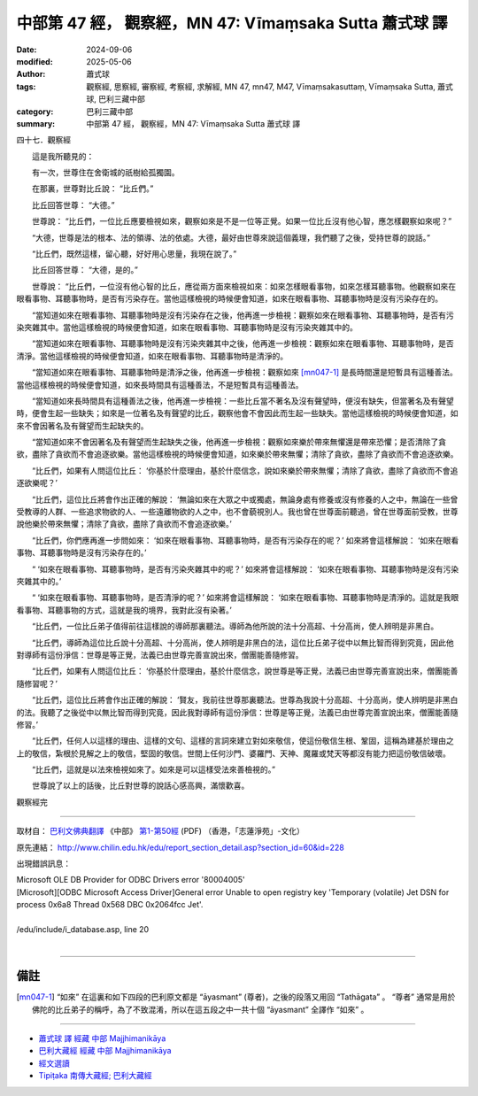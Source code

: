中部第 47 經， 觀察經，MN 47: Vīmaṃsaka Sutta 蕭式球 譯
============================================================

:date: 2024-09-06
:modified: 2025-05-06
:author: 蕭式球
:tags: 觀察經, 思察經, 審察經, 考察經, 求解經, MN 47, mn47, M47, Vīmaṃsakasuttaṃ, Vīmaṃsaka Sutta, 蕭式球, 巴利三藏中部
:category: 巴利三藏中部
:summary: 中部第 47 經， 觀察經，MN 47: Vīmaṃsaka Sutta 蕭式球 譯



四十七．觀察經

　　這是我所聽見的：

　　有一次，世尊住在舍衛城的祇樹給孤獨園。

　　在那裏，世尊對比丘說： “比丘們。”

　　比丘回答世尊： “大德。”

　　世尊說： “比丘們，一位比丘應要檢視如來，觀察如來是不是一位等正覺。如果一位比丘沒有他心智，應怎樣觀察如來呢？”

　　“大德，世尊是法的根本、法的領導、法的依處。大德，最好由世尊來說這個義理，我們聽了之後，受持世尊的說話。”

　　“比丘們，既然這樣，留心聽，好好用心思量，我現在說了。”

　　比丘回答世尊： “大德，是的。”

　　世尊說： “比丘們，一位沒有他心智的比丘，應從兩方面來檢視如來：如來怎樣眼看事物，如來怎樣耳聽事物。他觀察如來在眼看事物、耳聽事物時，是否有污染存在。當他這樣檢視的時候便會知道，如來在眼看事物、耳聽事物時是沒有污染存在的。

　　“當知道如來在眼看事物、耳聽事物時是沒有污染存在之後，他再進一步檢視：觀察如來在眼看事物、耳聽事物時，是否有污染夾雜其中。當他這樣檢視的時候便會知道，如來在眼看事物、耳聽事物時是沒有污染夾雜其中的。

　　“當知道如來在眼看事物、耳聽事物時是沒有污染夾雜其中之後，他再進一步檢視：觀察如來在眼看事物、耳聽事物時，是否清淨。當他這樣檢視的時候便會知道，如來在眼看事物、耳聽事物時是清淨的。

　　“當知道如來在眼看事物、耳聽事物時是清淨之後，他再進一步檢視：觀察如來 [mn047-1]_ 是長時間還是短暫具有這種善法。當他這樣檢視的時候便會知道，如來長時間具有這種善法，不是短暫具有這種善法。

　　“當知道如來長時間具有這種善法之後，他再進一步檢視：一些比丘當不著名及沒有聲望時，便沒有缺失，但當著名及有聲望時，便會生起一些缺失；如來是一位著名及有聲望的比丘，觀察他會不會因此而生起一些缺失。當他這樣檢視的時候便會知道，如來不會因著名及有聲望而生起缺失的。

　　“當知道如來不會因著名及有聲望而生起缺失之後，他再進一步檢視：觀察如來樂於帶來無懼還是帶來恐懼；是否清除了貪欲，盡除了貪欲而不會追逐欲樂。當他這樣檢視的時候便會知道，如來樂於帶來無懼；清除了貪欲，盡除了貪欲而不會追逐欲樂。

　　“比丘們，如果有人問這位比丘： ‘你基於什麼理由，基於什麼信念，說如來樂於帶來無懼；清除了貪欲，盡除了貪欲而不會追逐欲樂呢？’

　　“比丘們，這位比丘將會作出正確的解說： ‘無論如來在大眾之中或獨處，無論身處有修養或沒有修養的人之中，無論在一些曾受教導的人群、一些追求物欲的人、一些遠離物欲的人之中，也不會藐視別人。我也曾在世尊面前聽過，曾在世尊面前受教，世尊說他樂於帶來無懼；清除了貪欲，盡除了貪欲而不會追逐欲樂。’

　　“比丘們，你們應再進一步問如來： ‘如來在眼看事物、耳聽事物時，是否有污染存在的呢？’ 如來將會這樣解說： ‘如來在眼看事物、耳聽事物時是沒有污染存在的。’

　　“ ‘如來在眼看事物、耳聽事物時，是否有污染夾雜其中的呢？’ 如來將會這樣解說： ‘如來在眼看事物、耳聽事物時是沒有污染夾雜其中的。’

　　“ ‘如來在眼看事物、耳聽事物時，是否清淨的呢？’ 如來將會這樣解說： ‘如來在眼看事物、耳聽事物時是清淨的。這就是我眼看事物、耳聽事物的方式，這就是我的境界，我對此沒有染著。’

　　“比丘們，一位比丘弟子值得前往這樣說的導師那裏聽法。導師為他所說的法十分高超、十分高尚，使人辨明是非黑白。

　　“比丘們，導師為這位比丘說十分高超、十分高尚，使人辨明是非黑白的法，這位比丘弟子從中以無比智而得到究竟，因此他對導師有這份淨信：世尊是等正覺，法義已由世尊完善宣說出來，僧團能善隨修習。

　　“比丘們，如果有人問這位比丘： ‘你基於什麼理由，基於什麼信念，說世尊是等正覺，法義已由世尊完善宣說出來，僧團能善隨修習呢？’

　　“比丘們，這位比丘將會作出正確的解說： ‘賢友，我前往世尊那裏聽法。世尊為我說十分高超、十分高尚，使人辨明是非黑白的法。我聽了之後從中以無比智而得到究竟，因此我對導師有這份淨信：世尊是等正覺，法義已由世尊完善宣說出來，僧團能善隨修習。’

　　“比丘們，任何人以這樣的理由、這樣的文句、這樣的言詞來建立對如來敬信，使這份敬信生根、鞏固，這稱為建基於理由之上的敬信，紮根於見解之上的敬信，堅固的敬信。世間上任何沙門、婆羅門、天神、魔羅或梵天等都沒有能力把這份敬信破壞。

　　“比丘們，這就是以法來檢視如來了。如來是可以這樣受法來善檢視的。”

　　世尊說了以上的話後，比丘對世尊的說話心感高興，滿懷歡喜。

觀察經完

------

取材自： `巴利文佛典翻譯 <https://www.chilin.org/news/news-detail.php?id=202&type=2>`__ 《中部》 `第1-第50經 <https://www.chilin.org/upload/culture/doc/1666608309.pdf>`_ (PDF) （香港，「志蓮淨苑」-文化）

原先連結： http://www.chilin.edu.hk/edu/report_section_detail.asp?section_id=60&id=228

出現錯誤訊息：

| Microsoft OLE DB Provider for ODBC Drivers error '80004005'
| [Microsoft][ODBC Microsoft Access Driver]General error Unable to open registry key 'Temporary (volatile) Jet DSN for process 0x6a8 Thread 0x568 DBC 0x2064fcc Jet'.
| 
| /edu/include/i_database.asp, line 20
| 

------

備註
~~~~~~~~

.. [mn047-1] “如來” 在這裏和如下四段的巴利原文都是 “āyasmant” (尊者)，之後的段落又用回 “Tathāgata” 。 “尊者” 通常是用於佛陀的比丘弟子的稱呼，為了不致混淆，所以在這五段之中一共十個 “āyasmant” 全譯作 “如來” 。

------

- `蕭式球 譯 經藏 中部 Majjhimanikāya <{filename}majjhima-nikaaya-tr-by-siu-sk%zh.rst>`__

- `巴利大藏經 經藏 中部 Majjhimanikāya <{filename}majjhima-nikaaya%zh.rst>`__

- `經文選讀 <{filename}/articles/canon-selected/canon-selected%zh.rst>`__ 

- `Tipiṭaka 南傳大藏經; 巴利大藏經 <{filename}/articles/tipitaka/tipitaka%zh.rst>`__


..
  2025-05-06; created on 2024-09-06
